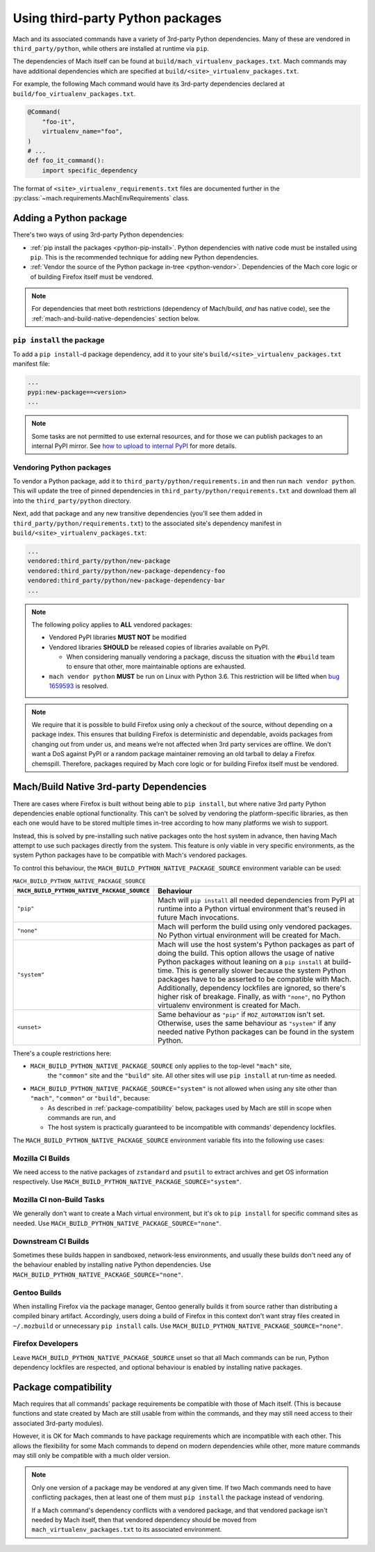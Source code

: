 =================================
Using third-party Python packages
=================================

Mach and its associated commands have a variety of 3rd-party Python dependencies. Many of these
are vendored in ``third_party/python``, while others are installed at runtime via ``pip``.

The dependencies of Mach itself can be found at ``build/mach_virtualenv_packages.txt``. Mach commands
may have additional dependencies which are specified at ``build/<site>_virtualenv_packages.txt``.

For example, the following Mach command would have its 3rd-party dependencies declared at
``build/foo_virtualenv_packages.txt``.

.. code:: python

    @Command(
        "foo-it",
        virtualenv_name="foo",
    )
    # ...
    def foo_it_command():
        import specific_dependency

The format of ``<site>_virtualenv_requirements.txt`` files are documented further in the
:py:class:`~mach.requirements.MachEnvRequirements` class.

Adding a Python package
=======================

There's two ways of using 3rd-party Python dependencies:

* :ref:`pip install the packages <python-pip-install>`. Python dependencies with native code must
  be installed using ``pip``. This is the recommended technique for adding new Python dependencies.
* :ref:`Vendor the source of the Python package in-tree <python-vendor>`. Dependencies of the Mach
  core logic or of building Firefox itself must be vendored.

.. note::

    For dependencies that meet both restrictions (dependency of Mach/build, *and* has
    native code), see the :ref:`mach-and-build-native-dependencies` section below.

.. _python-pip-install:

``pip install`` the package
~~~~~~~~~~~~~~~~~~~~~~~~~~~

To add a ``pip install``-d package dependency, add it to your site's
``build/<site>_virtualenv_packages.txt`` manifest file:

.. code::

    ...
    pypi:new-package==<version>
    ...

.. note::

    Some tasks are not permitted to use external resources, and for those we can
    publish packages to an internal PyPI mirror.
    See `how to upload to internal PyPI <https://wiki.mozilla.org/ReleaseEngineering/How_To/Upload_to_internal_Pypi>`_
    for more details.

.. _python-vendor:

Vendoring Python packages
~~~~~~~~~~~~~~~~~~~~~~~~~

To vendor a Python package, add it to ``third_party/python/requirements.in``
and then run ``mach vendor python``. This will update the tree of pinned
dependencies in ``third_party/python/requirements.txt`` and download them all
into the ``third_party/python`` directory.

Next, add that package and any new transitive dependencies (you'll see them added in
``third_party/python/requirements.txt``) to the associated site's dependency manifest in
``build/<site>_virtualenv_packages.txt``:

.. code::

    ...
    vendored:third_party/python/new-package
    vendored:third_party/python/new-package-dependency-foo
    vendored:third_party/python/new-package-dependency-bar
    ...

.. note::

    The following policy applies to **ALL** vendored packages:

    * Vendored PyPI libraries **MUST NOT** be modified
    * Vendored libraries **SHOULD** be released copies of libraries available on
      PyPI.

      * When considering manually vendoring a package, discuss the situation with
        the ``#build`` team to ensure that other, more maintainable options are exhausted.

    * ``mach vendor python`` **MUST** be run on Linux with Python 3.6.
      This restriction will be lifted when
      `bug 1659593 <https://bugzilla.mozilla.org/show_bug.cgi?id=1659593>`_
      is resolved.

.. note::

    We require that it is possible to build Firefox using only a checkout of the source,
    without depending on a package index. This ensures that building Firefox is
    deterministic and dependable, avoids packages from changing out from under us,
    and means we’re not affected when 3rd party services are offline. We don't want a
    DoS against PyPI or a random package maintainer removing an old tarball to delay
    a Firefox chemspill. Therefore, packages required by Mach core logic or for building
    Firefox itself must be vendored.

.. _mach-and-build-native-dependencies:

Mach/Build Native 3rd-party Dependencies
========================================

There are cases where Firefox is built without being able to ``pip install``, but where
native 3rd party Python dependencies enable optional functionality. This can't be solved
by vendoring the platform-specific libraries, as then each one would have to be stored
multiple times in-tree according to how many platforms we wish to support.

Instead, this is solved by pre-installing such native packages onto the host system
in advance, then having Mach attempt to use such packages directly from the system.
This feature is only viable in very specific environments, as the system Python packages
have to be compatible with Mach's vendored packages.

.. note:

    All of these native build-specific dependencies **MUST** be optional requirements
    as to support the "no strings attached" builds that only use vendored packages.

To control this behaviour, the ``MACH_BUILD_PYTHON_NATIVE_PACKAGE_SOURCE`` environment
variable can be used:

.. list-table:: ``MACH_BUILD_PYTHON_NATIVE_PACKAGE_SOURCE``
    :header-rows: 1

    * - ``MACH_BUILD_PYTHON_NATIVE_PACKAGE_SOURCE``
      - Behaviour
    * - ``"pip"``
      - Mach will ``pip install`` all needed dependencies from PyPI at runtime into a Python
        virtual environment that's reused in future Mach invocations.
    * - ``"none"``
      - Mach will perform the build using only vendored packages. No Python virtual environment
        will be created for Mach.
    * - ``"system"``
      - Mach will use the host system's Python packages as part of doing the build. This option
        allows the usage of native Python packages without leaning on a ``pip install`` at
        build-time. This is generally slower because the system Python packages have to
        be asserted to be compatible with Mach. Additionally, dependency lockfiles are ignored,
        so there's higher risk of breakage. Finally, as with ``"none"``, no Python virtualenv
        environment is created for Mach.
    * - ``<unset>``
      - Same behaviour as ``"pip"`` if ``MOZ_AUTOMATION`` isn't set. Otherwise, uses
        the same behaviour as ``"system"`` if any needed native Python packages can be found in
        the system Python.

There's a couple restrictions here:

* ``MACH_BUILD_PYTHON_NATIVE_PACKAGE_SOURCE`` only applies to the top-level ``"mach"`` site,
   the ``"common"`` site and the ``"build"`` site. All other sites will use ``pip install`` at
   run-time as needed.

* ``MACH_BUILD_PYTHON_NATIVE_PACKAGE_SOURCE="system"`` is not allowed when using any site other
  than ``"mach"``, ``"common"`` or ``"build"``, because:

  * As described in :ref:`package-compatibility` below, packages used by Mach are still
    in scope when commands are run, and
  * The host system is practically guaranteed to be incompatible with commands' dependency
    lockfiles.

The ``MACH_BUILD_PYTHON_NATIVE_PACKAGE_SOURCE`` environment variable fits into the following use
cases:

Mozilla CI Builds
~~~~~~~~~~~~~~~~~

We need access to the native packages of ``zstandard`` and ``psutil`` to extract archives and
get OS information respectively. Use ``MACH_BUILD_PYTHON_NATIVE_PACKAGE_SOURCE="system"``.

Mozilla CI non-Build Tasks
~~~~~~~~~~~~~~~~~~~~~~~~~~

We generally don't want to create a Mach virtual environment, but it's ok to ``pip install``
for specific command sites as needed. Use ``MACH_BUILD_PYTHON_NATIVE_PACKAGE_SOURCE="none"``.

Downstream CI Builds
~~~~~~~~~~~~~~~~~~~~

Sometimes these builds happen in sandboxed, network-less environments, and usually these builds
don't need any of the behaviour enabled by installing native Python dependencies.
Use ``MACH_BUILD_PYTHON_NATIVE_PACKAGE_SOURCE="none"``.

Gentoo Builds
~~~~~~~~~~~~~

When installing Firefox via the package manager, Gentoo generally builds it from source rather than
distributing a compiled binary artifact. Accordingly, users doing a build of Firefox in this
context don't want stray files created in ``~/.mozbuild`` or unnecessary ``pip install`` calls.
Use ``MACH_BUILD_PYTHON_NATIVE_PACKAGE_SOURCE="none"``.

Firefox Developers
~~~~~~~~~~~~~~~~~~

Leave ``MACH_BUILD_PYTHON_NATIVE_PACKAGE_SOURCE`` unset so that all Mach commands can be run,
Python dependency lockfiles are respected, and optional behaviour is enabled by installing
native packages.

.. _package-compatibility:

Package compatibility
=====================

Mach requires that all commands' package requirements be compatible with those of Mach itself.
(This is because functions and state created by Mach are still usable from within the commands, and
they may still need access to their associated 3rd-party modules).

However, it is OK for Mach commands to have package requirements which are incompatible with each
other. This allows the flexibility for some Mach commands to depend on modern dependencies while
other, more mature commands may still only be compatible with a much older version.

.. note::

    Only one version of a package may be vendored at any given time. If two Mach commands need to
    have conflicting packages, then at least one of them must ``pip install`` the package instead
    of vendoring.

    If a Mach command's dependency conflicts with a vendored package, and that vendored package
    isn't needed by Mach itself, then that vendored dependency should be moved from
    ``mach_virtualenv_packages.txt`` to its associated environment.
